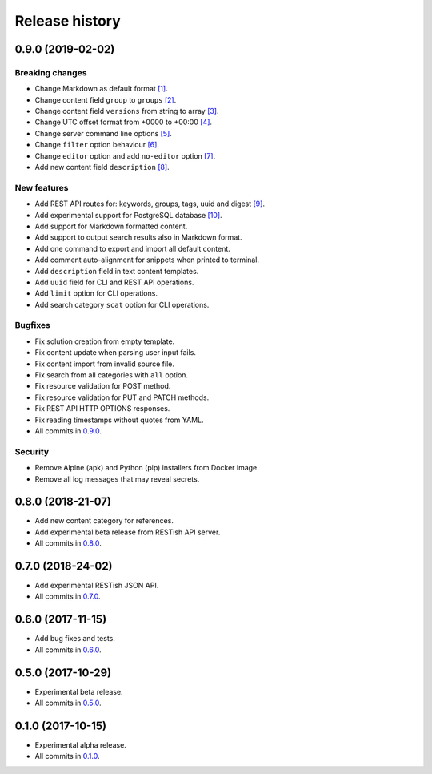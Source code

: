 .. :changelog:

Release history
===============

0.9.0 (2019-02-02)
------------------

Breaking changes
~~~~~~~~~~~~~~~~

* Change Markdown as default format `[1]`_.
* Change content field ``group`` to ``groups`` `[2]`_.
* Change content field ``versions`` from string to array `[3]`_.
* Change UTC offset format from +0000 to +00:00 `[4]`_.
* Change server command line options `[5]`_.
* Change ``filter`` option behaviour `[6]`_.
* Change ``editor`` option and add ``no-editor`` option `[7]`_.
* Add new content field ``description`` `[8]`_.

New features
~~~~~~~~~~~~

* Add REST API routes for: keywords, groups, tags, uuid and digest `[9]`_.
* Add experimental support for PostgreSQL database `[10]`_.
* Add support for Markdown formatted content.
* Add support to output search results also in Markdown format.
* Add one command to export and import all default content.
* Add comment auto-alignment for snippets when printed to terminal.
* Add ``description`` field in text content templates.
* Add ``uuid`` field for CLI and REST API operations.
* Add ``limit`` option for CLI operations.
* Add search category ``scat`` option for CLI operations.

Bugfixes
~~~~~~~~

* Fix solution creation from empty template.
* Fix content update when parsing user input fails.
* Fix content import from invalid source file.
* Fix search from all categories with ``all`` option.
* Fix resource validation for POST method.
* Fix resource validation for PUT and PATCH methods.
* Fix REST API HTTP OPTIONS responses.
* Fix reading timestamps without quotes from YAML.
* All commits in `0.9.0`_.

Security
~~~~~~~~

* Remove Alpine (apk) and Python (pip) installers from Docker image.
* Remove all log messages that may reveal secrets.

0.8.0 (2018-21-07)
------------------

* Add new content category for references.
* Add experimental beta release from RESTish API server.
* All commits in `0.8.0`_.

0.7.0 (2018-24-02)
------------------

* Add experimental RESTish JSON API.
* All commits in `0.7.0`_.

0.6.0 (2017-11-15)
------------------

* Add bug fixes and tests.
* All commits in `0.6.0`_.

0.5.0 (2017-10-29)
------------------

* Experimental beta release.
* All commits in `0.5.0`_.

0.1.0 (2017-10-15)
------------------

* Experimental alpha release.
* All commits in `0.1.0`_.

.. _0.9.0: https://github.com/heilaaks/snippy/compare/v0.8.0...master
.. _0.8.0: https://github.com/heilaaks/snippy/compare/v0.7.0...heilaaks:v0.8.0
.. _0.7.0: https://github.com/heilaaks/snippy/compare/v0.6.0...heilaaks:v0.7.0
.. _0.6.0: https://github.com/heilaaks/snippy/compare/v0.5.0...heilaaks:v0.6.0
.. _0.5.0: https://github.com/heilaaks/snippy/compare/v0.1.0...heilaaks:v0.5.0
.. _0.1.0: https://github.com/heilaaks/snippy/compare/ce6395137b...heilaaks:v0.1.0
.. _`[1]`: https://github.com/heilaaks/snippy/commit/83aa4bb3072fe0fbb5a1c0477ba99c477fc0a3a2
.. _`[2]`: https://github.com/heilaaks/snippy/commit/08394b6acaf8d1e0c7971e5fe4de95c04c54790b
.. _`[3]`: https://github.com/heilaaks/snippy/commit/f9fadb04d26d3fbc75d12c198d9b1fff1d10cf90
.. _`[4]`: https://github.com/heilaaks/snippy/commit/1b00a4d9179bf67ada56f7ee624e851e884c7f6a
.. _`[5]`: https://github.com/heilaaks/snippy/commit/6f878407320fa1eb8834df5402db977943c55c87
.. _`[6]`: https://github.com/heilaaks/snippy/commit/4be86cff53ea4d9cdb358ed487420a67d9f5bcbe
.. _`[7]`: https://github.com/heilaaks/snippy/commit/6a289657e22952ad8276b0bb6062ca8e909ded77
.. _`[8]`: https://github.com/heilaaks/snippy/commit/8d9b0558809e56ce40798f61c8636e04307743ed
.. _`[9]`: https://app.swaggerhub.com/apis/heilaaks/snippy/1.0
.. _`[10]`: https://github.com/heilaaks/snippy/commit/6e60886d5f78d49952cd6b977db3a9b6f803f092
